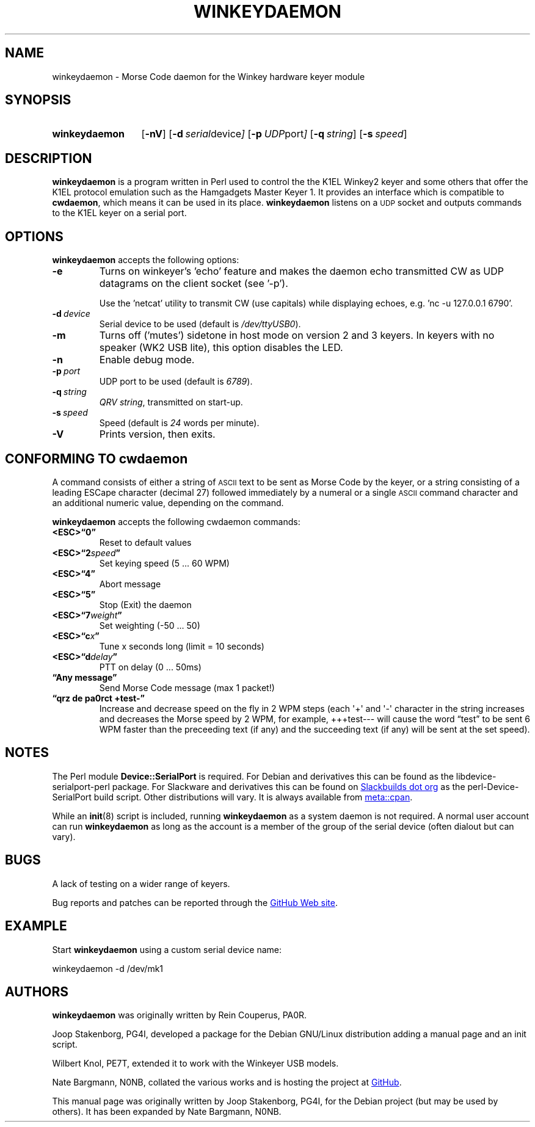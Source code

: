 .\"                                      Hey, EMACS: -*- nroff -*-
.TH WINKEYDAEMON "1" "2018-01-31" "Winkeydaemon" "K1EL keyer driver"
.
.SH NAME
winkeydaemon \- Morse Code daemon for the Winkey hardware keyer module
.
.SH SYNOPSIS
.SY winkeydaemon
.OP \-nV
.OP \-d "serial device"
.OP \-p "UDP port"
.OP \-q string
.OP \-s speed
.YS
.
.SH DESCRIPTION
.B winkeydaemon
is a program written in Perl used to control the the K1EL Winkey2 keyer and
some others that offer the K1EL protocol emulation such as the Hamgadgets
Master Keyer 1. It provides an interface which is compatible to
.BR cwdaemon ,
which means it can be used in its place.
.B winkeydaemon
listens on a
.SM UDP
socket and outputs commands to the K1EL keyer on a serial port.
.
.SH OPTIONS
.B winkeydaemon
accepts the following options:
.TP
.B \-e
Turns on winkeyer's 'echo' feature and makes the daemon echo transmitted CW as
UDP datagrams on the client socket (see '-p').
.IP
Use the 'netcat' utility to transmit CW (use capitals) while displaying
echoes, e.g. 'nc -u 127.0.0.1 6790'.
.TP
.BI \-d\  device
Serial device to be used (default is
.IR /dev/ttyUSB0 ).
.TP
.B \-m
Turns off ('mutes') sidetone in host mode on version 2 and 3 keyers. In keyers
with no speaker (WK2 USB lite), this option disables the LED.
.TP
.B \-n
Enable debug mode.
.TP
.BI \-p\  port
UDP port to be used (default is
.IR 6789 ).
.TP
.BI \-q\  string
.IR "QRV string" ,
transmitted on start-up.
.TP
.BI \-s\  speed
Speed (default is
.I 24
words per minute).
.TP
.B \-V
Prints version, then exits.
.
.SH CONFORMING TO cwdaemon
A command consists of either a string of
.SM ASCII
text to be sent as Morse Code by the keyer, or a string consisting of a leading
ESCape character (decimal 27) followed immediately by a numeral or a single
.SM ASCII
command character and an additional numeric value, depending on the command.
.P
.B winkeydaemon
accepts the following cwdaemon commands:
.TP
.B <ESC>\*(lq0\*(rq
Reset to default values
.TP
.BI <ESC>\*(lq2 speed \*(rq
Set keying speed (5 ... 60 WPM)
.TP
.B <ESC>\*(lq4\*(rq
Abort message
.TP
.B <ESC>\*(lq5\*(rq
Stop (Exit) the daemon
.TP
.BI <ESC>\*(lq7 weight \*(rq
Set weighting (-50 ... 50)
.TP
.BI <ESC>\*(lqc x \*(rq
Tune x seconds long (limit = 10 seconds)
.TP
.BI <ESC>\*(lqd delay \*(rq
PTT on delay (0 ... 50ms)
.TP
.B \*(lqAny message\*(rq
Send Morse Code message (max 1 packet!)
.TP
.B \*(lqqrz de pa0rct +test-\*(rq
Increase and decrease speed on the fly in 2 WPM steps (each \(aq+\(aq and
\(aq-\(aq character in the string increases and decreases the Morse
speed by 2 WPM, for example, +++test--- will cause the word
\*(lqtest\*(rq to be sent 6 WPM faster than the preceeding text (if any)
and the succeeding text (if any)  will be sent at the set speed).
.
.SH NOTES
The Perl module
.B Device::SerialPort
is required.  For Debian and derivatives this can be found as the
libdevice-serialport-perl package.  For Slackware and derivatives this can be
found on
.UR http://slackbuilds.org
Slackbuilds dot org
.UE
as the perl-Device-SerialPort build script.  Other distributions will vary.
It is always available from
.UR https://metacpan.org/release/Device-SerialPort
meta::cpan
.UE .
.P
While an
.BR init (8)
script is included, running
.B winkeydaemon
as a system daemon is not required.  A normal user account can run
.B winkeydaemon
as long as the account is a member of the group of the serial device
(often dialout but can vary).
.
.SH BUGS
A lack of testing on a wider range of keyers.
.P
Bug reports and patches can be reported through the
.UR https://github.com/N0NB/winkeydaemon
GitHub Web site
.UE .
.
.SH EXAMPLE
Start
.B winkeydaemon
using a custom serial device name:
.P
.EX
winkeydaemon -d /dev/mk1
.EE
.
.SH AUTHORS
.B winkeydaemon
was originally written by Rein Couperus, PA0R.
.P
Joop Stakenborg, PG4I, developed a package for the Debian GNU/Linux
distribution adding a manual page and an init script.
.P
Wilbert Knol, PE7T, extended it to work with the Winkeyer USB models.
.P
Nate Bargmann, N0NB, collated the various works and is hosting the project
at
.UR https://github.com/N0NB/winkeydaemon
GitHub
.UE .
.PP
This manual page was originally written by Joop Stakenborg, PG4I,
for the Debian project (but may be used by others).  It has been expanded by
Nate Bargmann, N0NB.
